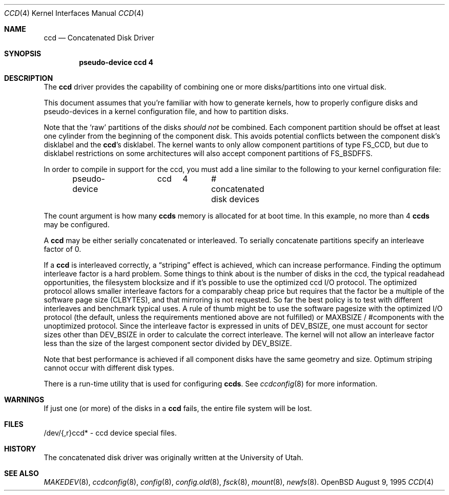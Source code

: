 .\"	$OpenBSD: ccd.4,v 1.9 1998/07/23 10:51:28 deraadt Exp $
.\"	$NetBSD: ccd.4,v 1.5 1995/10/09 06:09:09 thorpej Exp $
.\"
.\" Copyright (c) 1994 Jason Downs.
.\" Copyright (c) 1994, 1995 Jason R. Thorpe.
.\" All rights reserved.
.\"
.\" Redistribution and use in source and binary forms, with or without
.\" modification, are permitted provided that the following conditions
.\" are met:
.\" 1. Redistributions of source code must retain the above copyright
.\"    notice, this list of conditions and the following disclaimer.
.\" 2. Redistributions in binary form must reproduce the above copyright
.\"    notice, this list of conditions and the following disclaimer in the
.\"    documentation and/or other materials provided with the distribution.
.\" 3. All advertising materials mentioning features or use of this software
.\"    must display the following acknowledgement:
.\"	This product includes software developed for the NetBSD Project
.\"	by Jason Downs and Jason R. Thorpe.
.\" 4. Neither the name of the author nor the names of its contributors
.\"    may be used to endorse or promote products derived from this software
.\"    without specific prior written permission.
.\"
.\" THIS SOFTWARE IS PROVIDED BY THE AUTHOR ``AS IS'' AND ANY EXPRESS OR
.\" IMPLIED WARRANTIES, INCLUDING, BUT NOT LIMITED TO, THE IMPLIED WARRANTIES
.\" OF MERCHANTABILITY AND FITNESS FOR A PARTICULAR PURPOSE ARE DISCLAIMED.
.\" IN NO EVENT SHALL THE AUTHOR BE LIABLE FOR ANY DIRECT, INDIRECT,
.\" INCIDENTAL, SPECIAL, EXEMPLARY, OR CONSEQUENTIAL DAMAGES (INCLUDING,
.\" BUT NOT LIMITED TO, PROCUREMENT OF SUBSTITUTE GOODS OR SERVICES;
.\" LOSS OF USE, DATA, OR PROFITS; OR BUSINESS INTERRUPTION) HOWEVER CAUSED
.\" AND ON ANY THEORY OF LIABILITY, WHETHER IN CONTRACT, STRICT LIABILITY,
.\" OR TORT (INCLUDING NEGLIGENCE OR OTHERWISE) ARISING IN ANY WAY
.\" OUT OF THE USE OF THIS SOFTWARE, EVEN IF ADVISED OF THE POSSIBILITY OF
.\" SUCH DAMAGE.
.\"
.Dd August 9, 1995
.Dt CCD 4
.Os OpenBSD
.Sh NAME
.Nm ccd
.Nd Concatenated Disk Driver
.Sh SYNOPSIS
.Cd "pseudo-device ccd 4"
.Sh DESCRIPTION
The
.Nm
driver provides the capability of combining one or more disks/partitions
into one virtual disk.
.Pp
This document assumes that you're familiar with how to generate kernels,
how to properly configure disks and pseudo-devices in a kernel
configuration file, and how to partition disks.
.Pp
Note that the
.Sq raw
partitions of the disks
.Pa should not
be combined.  Each component partition should be offset at least one
cylinder from the beginning of the component disk.  This avoids potential
conflicts between the component disk's disklabel and the
.Nm ccd Ns 's
disklabel.  The kernel wants to only allow component partitions of type FS_CCD,
but due to disklabel restrictions on some architectures will also accept
component partitions of FS_BSDFFS.
.Pp
In order to compile in support for the ccd, you must add a line similar
to the following to your kernel configuration file:
.Bd -unfilled -offset indent
pseudo-device	ccd	4	# concatenated disk devices
.Ed
.Pp
The count argument is how many
.Nm ccds
memory is allocated for at boot time.  In this example, no more than 4
.Nm ccds
may be configured.
.Pp
A
.Nm ccd
may be either serially concatenated or interleaved.
To serially concatenate partitions specify an interleave factor of 0.
.Pp
If a
.Nm ccd
is interleaved correctly, a
.Dq striping
effect is achieved, which can increase performance.  Finding the optimum
interleave factor is a hard problem.  Some things to think about is the
number of disks in the ccd, the typical readahead opportunities, the
filesystem blocksize and if it's possible to use the optimized ccd I/O
protocol.  The optimized protocol allows smaller interleave factors for a
comparably cheap price but requires that the factor be a multiple of the
software page size (CLBYTES), and that mirroring is not requested.  So far the
best policy is to test with different interleaves and benchmark typical uses.
A rule of thumb might be to use the software pagesize with the optimized
I/O protocol (the default, unless the requirements mentioned above are not
fulfilled) or MAXBSIZE / #components with the unoptimized protocol.
Since the interleave factor is expressed in units of DEV_BSIZE, one must
account for sector sizes other than DEV_BSIZE in order to calculate the
correct interleave.  The kernel will not allow an interleave factor less than
the size of the largest component sector divided by DEV_BSIZE.
.Pp
Note that best performance is achieved if all component disks have the same
geometry and size.  Optimum striping cannot occur with different disk types.
.Pp
There is a run-time utility that is used for configuring
.Nm ccds .
See
.Xr ccdconfig 8
for more information.
.Sh WARNINGS
If just one (or more) of the disks in a
.Nm ccd
fails, the entire
file system will be lost.
.Sh FILES
/dev/{,r}ccd* - ccd device special files.
.Pp
.Sh HISTORY
The concatenated disk driver was originally written at the University of
Utah.
.Sh SEE ALSO
.Xr MAKEDEV 8 ,
.Xr ccdconfig 8 ,
.Xr config 8 ,
.Xr config.old 8 ,
.Xr fsck 8 ,
.Xr mount 8 ,
.Xr newfs 8 .
